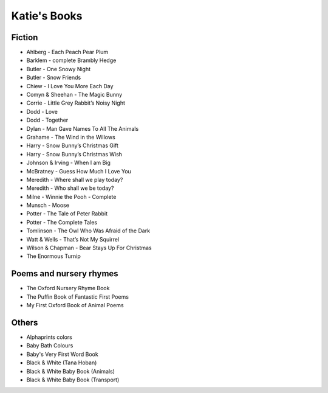 
.. myAcorn blog post example, created by `ablog start` on Sep 14, 2016.  Modified to contain useful content.

.. post:: Oct 01, 2016
   :tags: books
   :author: Ian Edwards

Katie's Books
=============

Fiction
-------

* Ahlberg - Each Peach Pear Plum
* Barklem - complete Brambly Hedge
* Butler - One Snowy Night
* Butler - Snow Friends
* Chiew - I Love You More Each Day
* Comyn & Sheehan - The Magic Bunny
* Corrie - Little Grey Rabbit’s Noisy Night
* Dodd - Love
* Dodd - Together
* Dylan - Man Gave Names To All The Animals
* Grahame - The Wind in the Willows
* Harry - Snow Bunny’s Christmas Gift
* Harry - Snow Bunny’s Christmas Wish
* Johnson & Irving - When I am Big
* McBratney - Guess How Much I Love You
* Meredith - Where shall we play today?
* Meredith - Who shall we be today?
* Milne - Winnie the Pooh - Complete
* Munsch - Moose
* Potter - The Tale of Peter Rabbit
* Potter - The Complete Tales
* Tomlinson - The Owl Who Was Afraid of the Dark
* Watt & Wells - That’s Not My Squirrel
* Wilson & Chapman - Bear Stays Up For Christmas
* The Enormous Turnip

Poems and nursery rhymes
------------------------
* The Oxford Nursery Rhyme Book
* The Puffin Book of Fantastic First Poems
* My First Oxford Book of Animal Poems

Others
------
* Alphaprints colors
* Baby Bath Colours
* Baby's Very First Word Book
* Black & White (Tana Hoban)
* Black & White Baby Book (Animals)
* Black & White Baby Book (Transport)
